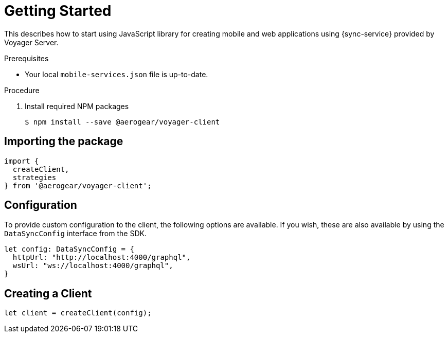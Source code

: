 = Getting Started

This describes how to start using JavaScript library for creating mobile and web applications using {sync-service} provided by Voyager Server. 

.Prerequisites

* Your local `mobile-services.json` file is up-to-date.

.Procedure

. Install required NPM packages
+
[source,bash]
----
$ npm install --save @aerogear/voyager-client
----

== Importing the package

[source,javascript]
----
import {
  createClient,
  strategies
} from '@aerogear/voyager-client';
----

== Configuration

To provide custom configuration to the client, the following options are available. If you wish, these are also available by using the `DataSyncConfig` interface from the SDK.

[source,javascript]
----

let config: DataSyncConfig = {
  httpUrl: "http://localhost:4000/graphql",
  wsUrl: "ws://localhost:4000/graphql",
}
----

== Creating a Client

[source,javascript]
----
let client = createClient(config);
----
